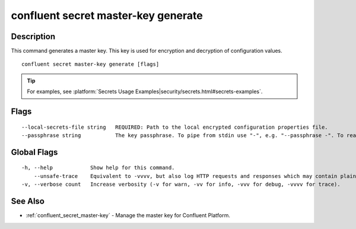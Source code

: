 ..
   WARNING: This documentation is auto-generated from the confluentinc/cli repository and should not be manually edited.

.. _confluent_secret_master-key_generate:

confluent secret master-key generate
------------------------------------

Description
~~~~~~~~~~~

This command generates a master key. This key is used for encryption and decryption of configuration values.

::

  confluent secret master-key generate [flags]

.. tip:: For examples, see :platform:`Secrets Usage Examples|security/secrets.html#secrets-examples`.

Flags
~~~~~

::

      --local-secrets-file string   REQUIRED: Path to the local encrypted configuration properties file.
      --passphrase string           The key passphrase. To pipe from stdin use "-", e.g. "--passphrase -". To read from a file use "@<path-to-file>", e.g. "--passphrase @/User/bob/secret.properties".

Global Flags
~~~~~~~~~~~~

::

  -h, --help            Show help for this command.
      --unsafe-trace    Equivalent to -vvvv, but also log HTTP requests and responses which may contain plaintext secrets.
  -v, --verbose count   Increase verbosity (-v for warn, -vv for info, -vvv for debug, -vvvv for trace).

See Also
~~~~~~~~

* :ref:`confluent_secret_master-key` - Manage the master key for Confluent Platform.

